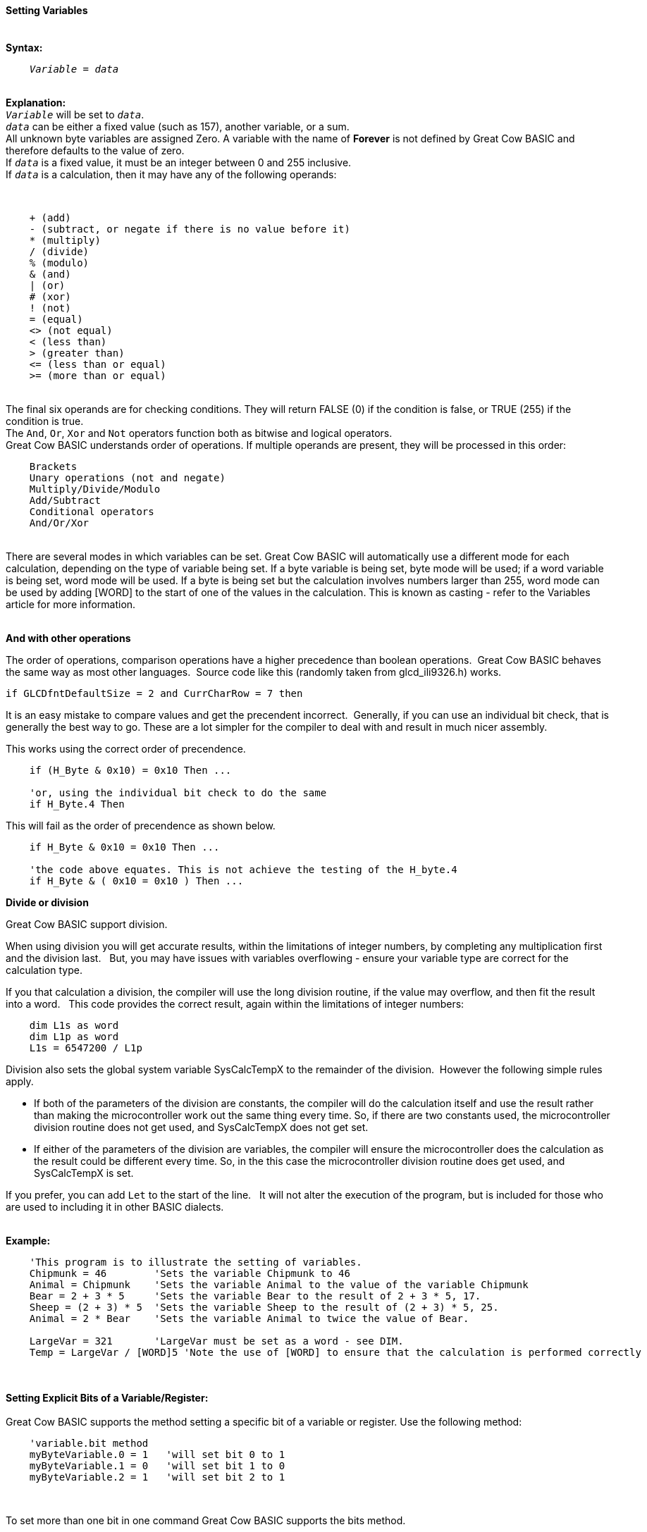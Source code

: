 ==== Setting Variables
{empty} +
*Syntax:*
[subs="quotes"]
----
    _Variable_ = _data_
----
{empty} +
*Explanation:*
{empty} +
`_Variable_` will be set to `_data_`. +
`_data_` can be either a fixed value (such as 157), another variable, or a sum.
{empty} +
All unknown byte variables are assigned Zero. A variable with the name of *Forever* is not defined by Great Cow BASIC and therefore defaults to the value of zero.
{empty} +
If `_data_` is a fixed value, it must be an integer between 0 and 255 inclusive.
{empty} +
If `_data_` is a calculation, then it may have any of the following operands:

{empty} +
----
    + (add)
    - (subtract, or negate if there is no value before it)
    * (multiply)
    / (divide)
    % (modulo)
    & (and)
    | (or)
    # (xor)
    ! (not)
    = (equal)
    <> (not equal)
    < (less than)
    > (greater than)
    <= (less than or equal)
    >= (more than or equal)
----
{empty} +
The final six operands are for checking conditions.  They will return FALSE (0) if the condition is false, or TRUE (255) if the condition is true.
{empty} +
The `And`, `Or`, `Xor` and `Not` operators function both as bitwise and logical operators.
{empty} +
Great Cow BASIC understands order of operations. If multiple operands are present, they will be processed in this order:
{empty} +
----
    Brackets
    Unary operations (not and negate)
    Multiply/Divide/Modulo
    Add/Subtract
    Conditional operators
    And/Or/Xor
----
{empty} +
There are several modes in which variables can be set. Great Cow BASIC will automatically use a different mode for each calculation, depending on the type of variable being set. If a byte variable is being set, byte mode will be used; if a word variable is being set, word mode will be used. If a byte is being set but the calculation involves numbers larger than 255, word mode can be used by adding [WORD] to the start of one of the values in the calculation. This is known as casting - refer to the Variables article for more information.
{empty} +
{empty} +

*And with other operations*

The order of operations, comparison operations have a higher precedence than boolean operations.&#160;&#160;Great Cow BASIC behaves the same way as most other languages.&#160;&#160;Source code like this (randomly taken from glcd_ili9326.h) works.
----
if GLCDfntDefaultSize = 2 and CurrCharRow = 7 then
----

It is an easy mistake to compare values and get the precendent incorrect.&#160;&#160;Generally, if you can use an individual bit check, that is generally the best way to go. These are a lot simpler for the compiler to deal with and result in much nicer assembly.

This works using the correct order of precendence.
----
    if (H_Byte & 0x10) = 0x10 Then ...

    'or, using the individual bit check to do the same
    if H_Byte.4 Then
----

This will fail as the order of precendence as shown below.
----
    if H_Byte & 0x10 = 0x10 Then ...

    'the code above equates. This is not achieve the testing of the H_byte.4
    if H_Byte & ( 0x10 = 0x10 ) Then ...

----




*Divide or division*

Great Cow BASIC support division.

When using division you will get accurate results, within the limitations of integer numbers, by completing any multiplication first and the division last. &#160;&#160;But, you may have issues with variables overflowing - ensure your variable type are correct for the calculation type.

If you that calculation a division, the compiler will use the long division routine, if the value may overflow, and then  fit the result into a word. &#160;&#160;This code provides the correct result, again within the limitations of integer numbers:

----
    dim L1s as word
    dim L1p as word
    L1s = 6547200 / L1p
----


Division also sets the global system variable SysCalcTempX to the remainder of the division.&#160;&#160;However the following simple rules apply.
{empty} +

 - If both of the parameters of the division are constants, the compiler will do the calculation itself and use the result rather than making the microcontroller work out the same thing every time.  So, if there are two constants used, the microcontroller division routine does not get used, and SysCalcTempX does not get set.
 - If either of the parameters of the division are variables, the compiler will ensure the microcontroller does the calculation as the result could be different every time.  So, in the this case the microcontroller division routine does get used, and SysCalcTempX is set.
 {empty} +

If you prefer, you can add `Let` to the start of the line. &#160;&#160;It will not alter the execution of the program, but is included for those who are used to including it in other BASIC dialects.
{empty} +
{empty} +

*Example:*
----
    'This program is to illustrate the setting of variables.
    Chipmunk = 46        'Sets the variable Chipmunk to 46
    Animal = Chipmunk    'Sets the variable Animal to the value of the variable Chipmunk
    Bear = 2 + 3 * 5     'Sets the variable Bear to the result of 2 + 3 * 5, 17.
    Sheep = (2 + 3) * 5  'Sets the variable Sheep to the result of (2 + 3) * 5, 25.
    Animal = 2 * Bear    'Sets the variable Animal to twice the value of Bear.

    LargeVar = 321       'LargeVar must be set as a word - see DIM.
    Temp = LargeVar / [WORD]5 'Note the use of [WORD] to ensure that the calculation is performed correctly
----
{empty} +
{empty} +
*Setting Explicit Bits of a Variable/Register:*
{empty} +
{empty} +
Great Cow BASIC supports the method setting a specific bit of a variable or register.  Use the following method:
{empty} +
----
    'variable.bit method
    myByteVariable.0 = 1   'will set bit 0 to 1
    myByteVariable.1 = 0   'will set bit 1 to 0
    myByteVariable.2 = 1   'will set bit 2 to 1
----

{empty} +


To set more than one bit in one command Great Cow BASIC supports the bits method.
{empty} +

Great Cow BASIC also supports setting specific bits of a variable or register.  Use the following method:
{empty} +
----
    'variable.bitS method
    SPLLEN, IRCF3, IRCF2, IRCF1, IRCF0 = b'01111'
    ' would generate ASM [for your specific microcontroller like the following.
    ' bcf OSCTUNE,PLLEN,ACCESS
    ' bsf OSCCON,IRCF2,ACCESS
    ' bsf OSCCON,IRCF1,ACCESS
    ' bsf OSCCON,IRCF0,ACCESS

----

{empty} +
This method is limited to literal values.  You cannot use value from another variable as the setting value (at v0.98.00).
{empty} +
{empty} +

*Setting Explicit Bits of a Variable/Register with Error Handling*
{empty} +
{empty} +
To set more than one bit in one command Great Cow BASIC supports the bits method.
{empty} +

Great Cow BASIC also supports setting specific bits of a variable or register with error handling.  Use this method to prevent errors when a specified bit does not exist.
{empty} +

The `[canskip]` prefix will handle the error condition when a specific bit or specific bits do not exist.  The following example shows the usage.
{empty} +
----
    [canskip] SPLLEN, IRCF3, IRCF2, IRCF1, IRCF0 = b'01111'
----
{empty} +
This method is limited to literal values.  You cannot use value from another variable as the setting value (at v0.98.00).
{empty} +
{empty} +
This example shows how the error handler compares to not have the `[canskip]` prefix
{empty} +
----
      ' Of these two lines, only the first compiles:
      [canskip] SPLLEN, IRCF3, IRCF2, IRCF1, IRCF0 = b'01111'    'first line with error handler
      SPLLEN, IRCF3, IRCF2, IRCF1, IRCF0 = b'01111'              'second line with no error handler

      'Second line produces this message:
      'samevar.gcb (16): Error: Bit IRCF3 is not a valid bit and cannot be set
----

{empty} +
*Setting a String - set a string with Escape characters*
[subs="quotes"]
An example showing how to set a string to an escape sequence for an ANSI terminal.&#160;&#160;You can `Dim`ension a string and then assign the elements similar to setting array elements.

----
    dim line2 as string
    line2 =  27, "[", "2", "H", 27, "[","K"
    HSerPrint line2
----
Will send the following to the terminal.
<esc>[2H<esc>[K

{empty} +
{empty} +

*For more help, see:* <<Variables,Variables>>
